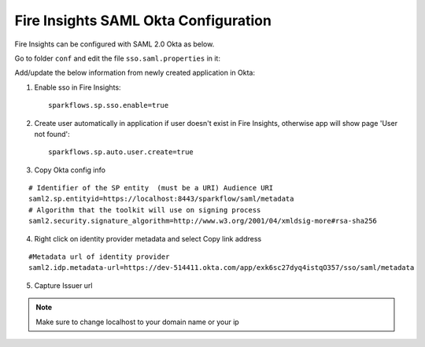 Fire Insights SAML Okta Configuration
====================

Fire Insights can be configured with SAML 2.0 Okta as below.

Go to folder ``conf`` and edit the file ``sso.saml.properties`` in it:

Add/update the below information from newly created application in Okta:

1. Enable sso in Fire Insights::

    sparkflows.sp.sso.enable=true 
    
2. Create user automatically in application if user doesn't exist in Fire Insights, otherwise app will show page 'User not found'::
    
    sparkflows.sp.auto.user.create=true 
    
3. Copy Okta config info

::

    # Identifier of the SP entity  (must be a URI) Audience URI
    saml2.sp.entityid=https://localhost:8443/sparkflow/saml/metadata
    # Algorithm that the toolkit will use on signing process
    saml2.security.signature_algorithm=http://www.w3.org/2001/04/xmldsig-more#rsa-sha256

.. figure:: ../../_assets/authentication/okta_identifier.png
   :alt: sso
   :width: 60%

4. Right click on identity provider metadata and select Copy link address

::

    #Metadata url of identity provider
    saml2.idp.metadata-url=https://dev-514411.okta.com/app/exk6sc27dyq4istqO357/sso/saml/metadata
    
    
.. figure:: ../../_assets/authentication/okta_metdata.png
   :alt: sso
   :width: 60%    

5. Capture Issuer url

.. figure:: ../../_assets/authentication/okta_issuer.png
   :alt: sso
   :width: 60% 

.. figure:: ../../_assets/authentication/okta_identifier_url.png
   :alt: sso
   :width: 60% 

.. note::  Make sure to change localhost to your domain name or your ip    
